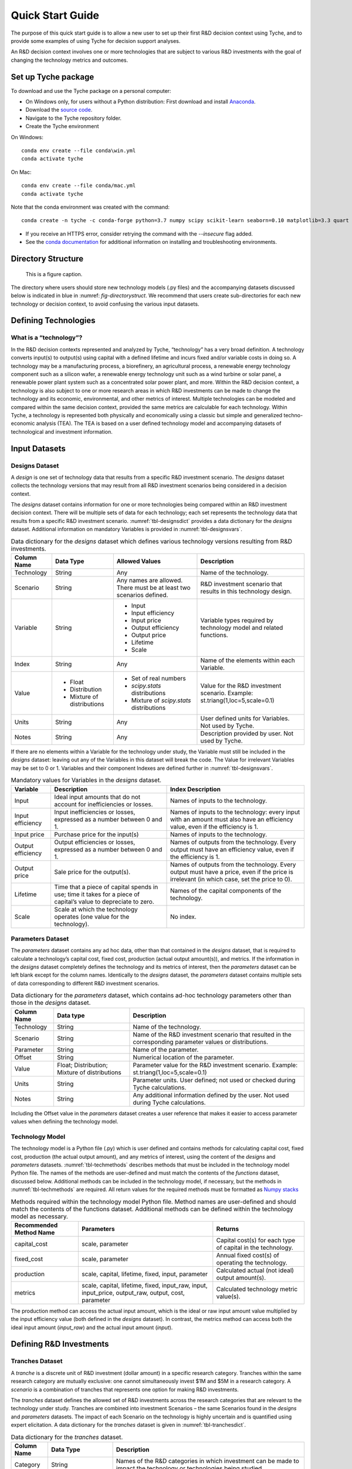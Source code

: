 .. _sec-quickstart:

Quick Start Guide
=================

The purpose of this quick start guide is to allow a new user to set up their first R&D decision context using Tyche, and to provide some examples of using Tyche for decision support analyses. 

An R&D decision context involves one or more technologies that are subject to various R&D investments with the goal of changing the technology metrics and outcomes.



Set up Tyche package
--------------------

To download and use the Tyche package on a personal computer:

- On Windows only, for users without a Python distribution: First download and install `Anaconda <https://anaconda.org/>`_.
- Download the `source code <https://github.com/NREL/tyche/releases/>`_.
- Navigate to the Tyche repository folder. 
- Create the Tyche environment

On Windows:
::

   conda env create --file conda\win.yml
   conda activate tyche

On Mac:
::

   conda env create --file conda/mac.yml
   conda activate tyche

Note that the conda environment was created with the command:

::

   conda create -n tyche -c conda-forge python=3.7 numpy scipy scikit-learn seaborn=0.10 matplotlib=3.3 quart hypercorn jupyter

- If you receive an HTTPS error, consider retrying the command with the `--insecure` flag added.
- See the `conda documentation <https://docs.conda.io/projects/conda/en/latest/user-guide/tasks/manage-environments.html#creating-an-environment-from-an-environment-yml-file>`_ for additional information on installing and troubleshooting environments.

Directory Structure
-------------------

.. _fig-directorystruct:
.. figure:: images/image1.png 
	:width: 400
	:alt: Tyche repository directory structure.
	
	This is a figure caption.

The directory where users should store new technology models (.py files) and the accompanying datasets discussed below is indicated in blue in :numref: `fig-directorystruct`. We recommend that users create sub-directories for each new technology or decision context, to avoid confusing the various input datasets.

Defining Technologies
---------------------

What is a “technology”?
~~~~~~~~~~~~~~~~~~~~~~~

In the R&D decision contexts represented and analyzed by Tyche, “technology” has a very broad definition. A technology converts input(s) to output(s) using capital with a defined lifetime and incurs fixed and/or variable costs in doing so. A technology may be a manufacturing process, a biorefinery, an agricultural process, a renewable energy technology component such as a silicon wafer, a renewable energy technology unit such as a wind turbine or solar panel, a renewable power plant system such as a concentrated solar power plant, and more. Within the R&D decision context, a technology is also subject to one or more research areas in which R&D investments can be made to change the technology and its economic, environmental, and other metrics of interest. Multiple technologies can be modeled and compared within the same decision context, provided the same metrics are calculable for each technology. Within Tyche, a technology is represented both physically and economically using a classic but simple and generalized techno-economic analysis (TEA). The TEA is based on a user defined technology model and accompanying datasets of technological and investment information.

Input Datasets
--------------

Designs Dataset 
~~~~~~~~~~~~~~~

A *design* is one set of technology data that results from a specific R&D investment scenario. The *designs* dataset collects the technology versions that may result from all R&D investment scenarios being considered in a decision context.

The *designs* dataset contains information for one or more technologies being compared within an R&D investment decision context. There will be multiple sets of data for each technology; each set represents the technology data that results from a specific R&D investment scenario. :numref:`tbl-designsdict` provides a data dictionary for the *designs* dataset. Additional information on mandatory Variables is provided in :numref:`tbl-designsvars`.

.. _tbl-designsdict:
.. table:: Data dictionary for the *designs* dataset which defines various technology versions resulting from R&D investments.

  +--------------+------------------------------------------------+-----------------------------------------------------------------------+------------------------------------------------------------------------------+
  | Column Name  | Data Type                                      | Allowed Values                                                        | Description                                                                  |
  +==============+================================================+=======================================================================+==============================================================================+
  | Technology   | String                                         | Any                                                                   | Name of the technology.                                                      |
  +--------------+------------------------------------------------+-----------------------------------------------------------------------+------------------------------------------------------------------------------+
  | Scenario     | String                                         | Any names are allowed. There must be at least two scenarios defined.  | R&D investment scenario that results in this technology design.              |
  +--------------+------------------------------------------------+-----------------------------------------------------------------------+------------------------------------------------------------------------------+
  | Variable     | String                                         | * Input                                                               | Variable types required by technology model and related functions.           |
  |              |                                                | * Input efficiency                                                    |                                                                              |
  |              |                                                | * Input price                                                         |                                                                              |
  |              |                                                | * Output efficiency                                                   |                                                                              |
  |              |                                                | * Output price                                                        |                                                                              |
  |              |                                                | * Lifetime                                                            |                                                                              |
  |              |                                                | * Scale                                                               |                                                                              |
  +--------------+------------------------------------------------+-----------------------------------------------------------------------+------------------------------------------------------------------------------+
  | Index        | String                                         | Any                                                                   | Name of the elements within each Variable.                                   |
  +--------------+------------------------------------------------+-----------------------------------------------------------------------+------------------------------------------------------------------------------+  
  | Value        | * Float                                        | * Set of real numbers                                                 | Value for the R&D investment scenario.                                       |
  |              | * Distribution                                 | * *scipy.stats* distributions                                         | Example: st.triang(1,loc=5,scale=0.1)                                        |
  |              | * Mixture of distributions                     | * Mixture of *scipy.stats* distributions                              |                                                                              |
  +--------------+------------------------------------------------+-----------------------------------------------------------------------+------------------------------------------------------------------------------+  
  | Units        | String                                         | Any                                                                   | User defined units for Variables. Not used by Tyche.                         |                                                                                                  
  +--------------+------------------------------------------------+-----------------------------------------------------------------------+------------------------------------------------------------------------------+
  | Notes        | String                                         | Any                                                                   | Description provided by user. Not used by Tyche.                             |
  +--------------+------------------------------------------------+-----------------------------------------------------------------------+------------------------------------------------------------------------------+

If there are no elements within a Variable for the technology under study, the Variable must still be included in the *designs* dataset: leaving out any of the Variables in this dataset will break the code. The Value for irrelevant Variables may be set to 0 or 1. Variables and their component Indexes are defined further in :numref:`tbl-designsvars`.

.. _tbl-designsvars:
.. table:: Mandatory values for Variables in the *designs* dataset.

  ==================== ================================================================================================================== ==========================================================================================================================================
  Variable             Description                                                                                                        Index Description                                                                                                                            
  ==================== ================================================================================================================== ==========================================================================================================================================
  Input                Ideal input amounts that do not account for inefficiencies or losses.                                              Names of inputs to the technology.                                                                                                           
  Input efficiency     Input inefficiencies or losses, expressed as a number between 0 and 1.                                             Names of inputs to the technology: every input with an amount must also have an efficiency value, even if the efficiency is 1.               
  Input price          Purchase price for the input(s)                                                                                    Names of inputs to the technology.                                                                                                           
  Output efficiency    Output efficiencies or losses, expressed as a number between 0 and 1.                                              Names of outputs from the technology. Every output must have an efficiency value, even if the efficiency is 1.                               
  Output price         Sale price for the output(s).                                                                                      Names of outputs from the technology. Every output must have a price, even if the price is irrelevant (in which case, set the price to 0).   
  Lifetime             Time that a piece of capital spends in use; time it takes for a piece of capital’s value to depreciate to zero.    Names of the capital components of the technology.                                                                                           
  Scale                Scale at which the technology operates (one value for the technology).                                             No index.                                                                                                                                            
  ==================== ================================================================================================================== ==========================================================================================================================================

Parameters Dataset
~~~~~~~~~~~~~~~~~~

The *parameters* dataset contains any ad hoc data, other than that contained in the *designs* dataset, that is required to calculate a technology’s capital cost, fixed cost, production (actual output amount(s)), and metrics. If the information in the *designs* dataset completely defines the technology and its metrics of interest, then the *parameters* dataset can be left blank except for the column names. Identically to the *designs* dataset, the *parameters* dataset contains multiple sets of data corresponding to different R&D investment scenarios.

.. _tbl-paramsdict:
.. table::  Data dictionary for the *parameters* dataset, which contains ad-hoc technology parameters other than those in the *designs* dataset.

  ============== ================================================= ==================================================================================================================================================================
  Column Name    Data type                                         Description                                                                                                                                                          
  ============== ================================================= ==================================================================================================================================================================
  Technology     String                                            Name of the technology.                                                                                                                                              
  Scenario       String                                            Name of the R&D investment scenario that resulted in the corresponding parameter values or distributions.                                                            
  Parameter      String                                            Name of the parameter.                                                                                                                                               
  Offset         String                                            Numerical location of the parameter.                                                                                                                                 
  Value          Float; Distribution; Mixture of distributions     Parameter value for the R&D investment scenario. Example: st.triang(1,loc=5,scale=0.1)   
  Units          String                                            Parameter units. User defined; not used or checked during Tyche calculations.                                                                                        
  Notes          String                                            Any additional information defined by the user. Not used during Tyche calculations.                                                                                  
  ============== ================================================= ==================================================================================================================================================================
  
Including the Offset value in the *parameters* dataset creates a user reference that makes it easier to access parameter values when defining the technology model.

Technology Model
~~~~~~~~~~~~~~~~

The technology model is a Python file (.py) which is user defined and contains methods for calculating capital cost, fixed cost, production (the actual output amount), and any metrics of interest, using the content of the *designs* and *parameters* datasets. :numref:`tbl-techmethods` describes methods that must be included in the technology model Python file. The names of the methods are user-defined and must match the contents of the *functions* dataset, discussed below. Additional methods can be included in the technology model, if necessary, but the methods in :numref:`tbl-techmethods` are required. All return values for the required methods must be formatted as `Numpy stacks <https://numpy.org/doc/stable/reference/generated/numpy.stack.html>`_

.. _tbl-techmethods:
.. table:: Methods required within the technology model Python file. Method names are user-defined and should match the contents of the functions dataset. Additional methods can be defined within the technology model as necessary.

  ========================== ====================================================================================================== ==========================================================
  Recommended Method Name    Parameters                                                                                             Returns                                                         
  ========================== ====================================================================================================== ==========================================================
  capital_cost               scale, parameter                                                                                       Capital cost(s) for each type of capital in the technology.     
  fixed_cost                 scale, parameter                                                                                       Annual fixed cost(s) of operating the technology.               
  production                 scale, capital, lifetime, fixed, input, parameter                                                      Calculated actual (not ideal) output amount(s).                 
  metrics                    scale, capital, lifetime, fixed, input_raw, input, input_price, output_raw, output, cost, parameter    Calculated technology metric value(s).                          
  ========================== ====================================================================================================== ==========================================================

The production method can access the actual input amount, which is the ideal or raw input amount value multiplied by the input efficiency value (both defined in the *designs* dataset). In contrast, the metrics method can access both the ideal input amount (*input_raw*) and the actual input amount (*input*).

Defining R&D Investments
------------------------

Tranches Dataset
~~~~~~~~~~~~~~~~

A *tranche* is a discrete unit of R&D investment (dollar amount) in a specific research category. Tranches within the same research category are mutually exclusive: one cannot simultaneously invest $1M and $5M in a research category. A *scenario* is a combination of tranches that represents one option for making R&D investments.

The *tranches* dataset defines the allowed set of R&D investments across the research categories that are relevant to the technology under study. Tranches are combined into investment Scenarios – the same Scenarios found in the *designs* and *parameters* datasets. The impact of each Scenario on the technology is highly uncertain and is quantified using expert elicitation. A data dictionary for the *tranches* dataset is given in :numref:`tbl-tranchesdict`.

.. _tbl-tranchesdict:
.. table:: Data dictionary for the *tranches* dataset.

  ============== ================================================= =============================================================================================================================================================================================
  Column Name    Data Type                                         Description                                                                                                                                                                                     
  ============== ================================================= =============================================================================================================================================================================================
  Category       String                                            Names of the R&D categories in which investment can be made to impact the technology or technologies being studied.                                                                             
  Tranche        String                                            Names of the tranches.                                                                                                                                                                          
  Scenario       String                                            Names of the R&D investment scenarios, which combine tranches across R&D categories. The names in this column must correspond to the Scenarios listed in the designs and parameters datasets.  
  Amount         Float; Distribution; Mixture of distributions     The R&D investment amount of the Tranche. The amount may be defined as a scalar, a probability distribution, or a mix of probability distributions.                                             
  Notes          String                                            Additional user-defined information. Not used by Tyche.                                                                                                                                         
  ============== ================================================= =============================================================================================================================================================================================

Investment Dataset
~~~~~~~~~~~~~~~~~~

An *investment*, similar to a *scenario*, is a combination of tranches that represents a particular R&D strategy.

The *investments* dataset provides a separate way to look at making R&D investments. Combining individual tranches allows users to explore and optimize R&D investment amounts, but it may be the case that there are specific strategies that users wish to explore, without optimizing. In this case, the *investments* dataset is used to define specific combinations of tranches that are of interest. A data dictionary for the *investments* dataset is given in :numref:`tbl-investmentsdict`.

.. _tbl-investmentsdict:
.. table:: Data dictionary for the *investments* dataset.

  ============ ========== =====================================================================================================
  Column Name  Data Type  Description                                                                                            
  ============ ========== =====================================================================================================
  Investment   String     Name of the R&D investment. Distinct from the Scenarios.                                               
  Category     String     Names of the R&D categories being invested in. Within each row, the Category must match the Tranche.   
  Tranche      String     Names of the tranches within the Investment. Within each row, the Tranche must match the Category
  Notes        String     Additional user-defined information. Not used by Tyche.                                                
  ============ ================================================================================================================

Uncertainty in the Input Datasets
---------------------------------

Tyche provides two general use cases for exploring the relationship between R&D investments and technological changes, both of which rely on expert elicitation to quantify inherent uncertainty. In the first and likely more common use case, a user knows what the R&D investment options are for a technology or set of technologies and is interested in determining what impact these investment options have on the technology(ies) in order to decide how to allocate an R&D budget. In other words, in this use case the user already knows the contents of the *tranches* and *investments* datasets, which are deterministic (fixed), and uses expert elicitation to fill in key values in the *designs* and *parameters* datasets with probability distributions.

In the second use case, a user knows what technological changes must be achieved with R&D investment and is interested in determining the investment amount that will be required to achieve these changes. In this case the user already knows the contents of the *designs* and *parameters* dataset, which are deterministic, and uses expert elicitation to fill in the investment amounts in the *tranches* dataset.

It is critical to note that these use cases are **mutually exclusive**. Tyche cannot be used to evaluate a scenario in which desired technological changes as well as the investment amounts are both uncertain. What this means for the user is that probability distributions, or mixtures of distributions, can be used to specify values either in the *designs* and *parameters* datasets or in the *tranches* dataset, but not both. If distributions are used in all three datasets, the code will break by design.

Defining values as probability distributions and mixtures
~~~~~~~~~~~~~~~~~~~~~~~~~~~~~~~~~~~~~~~~~~~~~~~~~~~~~~~~~

An uncertain value can be defined within a dataset using any of the built-in distributions of the `scipy.stats <https://docs.scipy.org/doc/scipy/reference/stats.html>`_ package. A list of available distributions is provided at the hyperlink. Uncertain values can also be defined as a weighted average or mixture of probability distributions using the Tyche *mixture* method.

Additional Input Datasets
-------------------------

Indices Dataset
~~~~~~~~~~~~~~~

The *indices* dataset contains the numerical indexes (location within a list or array) used to access content in the other datasets. :numref:`tbl-indicesdict` describes the columns required for the indices table. Numerical locations for parameters should not be listed in this dataset.

.. _tbl-indicesdict:
.. table:: Data dictionary for the *indices* dataset.

  +--------------+------------+----------------+------------------------------------------------------------------------------------------+
  | Column Name  | Data Type  | Allowed Values | Description                                                                              |
  +--------------+------------+----------------+------------------------------------------------------------------------------------------+
  | Technology   | String     | Any            | Name of the technology                                                                   |
  +--------------+------------+----------------+------------------------------------------------------------------------------------------+  
  | Type         | String     | * Capital      | Names of the Types defined within the designs dataset.                                   |
  |              |            | * Input        |                                                                                          |
  |              |            | * Output       |                                                                                          | 
  |              |            | * Metric       |                                                                                          |
  +--------------+------------+----------------+------------------------------------------------------------------------------------------+  
  | Index        | String     | Any            | Name of the elements within each Type. For instance, names of the Input types.           |
  +--------------+------------+----------------+------------------------------------------------------------------------------------------+  
  | Offset       | Integer    | $\geq$ 0       | Numerical location of the Index within each Type.                                        |
  +--------------+------------+----------------+------------------------------------------------------------------------------------------+  
  | Description  | String     | Any            | Additional user-defined information, such as units. Not used during Tyche calculations.  |
  +--------------+------------+----------------+------------------------------------------------------------------------------------------+  
  | Notes        | String     | Any            | Additional user-defined information. Not used during Tyche calculations.                 |
  +--------------+------------+----------------+------------------------------------------------------------------------------------------+  

All four Types must be listed in the *indices* dataset. If a particular Type is not relevant to the technology under study, it still must be included in this dataset.

Relationship between *indices* and other datasets
~~~~~~~~~~~~~~~~~~~~~~~~~~~~~~~~~~~~~~~~~~~~~~~~~

A technology in the Tyche context is quantified using five sets of attribute values and one technology-level attribute value. The five sets of attribute values are Capital, Input, Output, Parameter, and Metric, and the technology-level attribute is Scale. Elements within each of the five sets are defined with an Index which simply names the element (for instance, Electricity might be one of the Index values within the Input set). Elements of Capital have an associated Lifetime. Elements of the Input set have an associated ideal amount (also called Input), an Input efficiency value, and an Input price. Elements of the Output set have only an Output efficiency and an Output price; the ideal output amounts are calculated from the technology model. Elements of the Metric set are named with an Index and are likewise calculated from the technology model. Elements of the Parameter set have only a value.

The *indices* dataset lists the elements of the Capital, Input, Output, and Metric sets, and contains an Offset column giving the numerical location of each element within its set. The *designs* dataset contains values for each element of the Capital, Input, Output, and Metric sets as well as the technology-level Scale value. The *parameters* dataset names and gives values for each element of the Parameter set.

Functions Dataset
~~~~~~~~~~~~~~~~~

The *functions* dataset is used internally by Tyche to locate the technology model file and identify the four required methods listed in :numref:`tbl-techmethods`. :numref:`tbl-functionsdict` provides a data dictionary for the *functions* dataset.

.. _tbl-functionsdict:
.. table:: Data dictionary for the *functions* dataset.

  ============== ============ ================= ==========================================================================================================
  Column Name    Data Type    Allowed Values    Description                                                                                                                                                                                                           
  ============== ============ ================= ==========================================================================================================
  Technology     String       Any               Name of the technology.                                                                                                                                                                                               
  Style          String       numpy             See below for explanation.                                                                                
  Module         String       Any               Filename of the technology model Python file, discussed below. Do not include the file extension.         
  Capital        String       Any               Name of the method within the technology model Python file that returns the calculated capital cost.      
  Fixed          String       Any               Name of the method within the technology model Python file that returns the calculated fixed cost.        
  Production     String       Any               Name of the method within the technology model Python file that returns the calculated output amount.     
  Metrics        String       Any               Name of the method within the technology model Python file that returns the calculated technology metrics.
  Notes          String       Any               Any information that the user needs to record can go here. Not used during Tyche calculations.            
  ============== ============ ================= ==========================================================================================================

The Style should remain `numpy` in Tyche 1.0. This indicates that inputs and outputs from the methods within the technology model Python file are treated as arrays rather than higher-dimensional (i.e., tensor) structures.  

If only one technology model is used within a decision context, then the *functions* dataset will contain a single row.

Results Dataset
~~~~~~~~~~~~~~~

The *results* dataset lists the Tyche outcomes that are of interest within a decision context, organized into categories defined by the Variable column. This dataset is used internally by Tyche for organizing and labeling results tables for easier user comprehension. A data dictionary for the *results* dataset is given in :numref:`tbl-resultsdict`.

.. _tbl-resultsdict:
.. table:: Data dictionary for the *results* dataset.

  +-------------+------------+----------------+----------------------------------------------------------------------------------------+
  | Column Name | Data Type  | Allowed Values | Description                                                                            |
  +-------------+------------+----------------+----------------------------------------------------------------------------------------+
  | Technology  | String     | Any            | Name of the technology.                                                                |
  +-------------+------------+----------------+----------------------------------------------------------------------------------------+
  | Variable    | String     | * Cost         | Specific technology outcomes calculated by Tyche.                                      |
  |             |            | * Output       |                                                                                        |
  |             |            | * Metric       |                                                                                        |
  +-------------+------------+----------------+----------------------------------------------------------------------------------------+  
  | Index       | String     | Any            | Names of the elements within each Variable.                                            |
  +-------------+------------+----------------+----------------------------------------------------------------------------------------+  
  | Units       | String     | Any            | User-defined units of the Index values. Not used or checked during Tyche calculations. |
  +-------------+------------+----------------+----------------------------------------------------------------------------------------+  
  | Notes       | String     | Any            | Additional information defined by the user. Not used during Tyche calculations.        |
  +-------------+------------+----------------+----------------------------------------------------------------------------------------+  

The Variable “Cost” is a technology-wide lifetime cost, and as such may not be relevant within all decision contexts. To fill in the Index values for the “Output” and “Metric” Variables, see the *designs* dataset.
